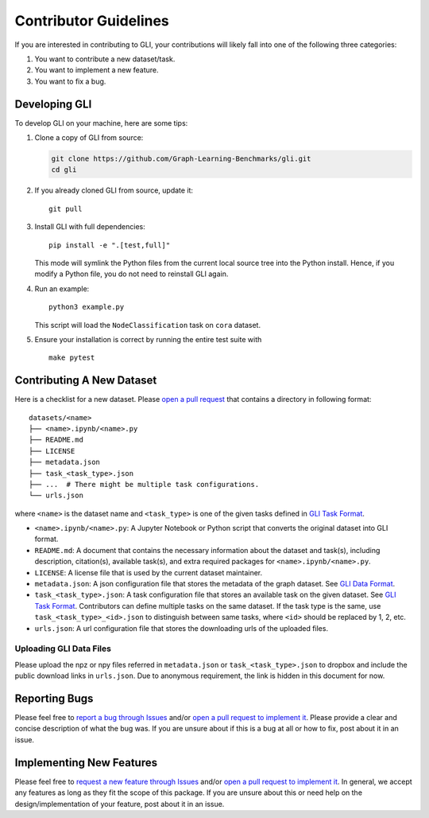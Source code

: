 Contributor Guidelines
===============================

If you are interested in contributing to GLI, your contributions will
likely fall into one of the following three categories:

1. You want to contribute a new dataset/task.
2. You want to implement a new feature.
3. You want to fix a bug.

Developing GLI
--------------

To develop GLI on your machine, here are some tips:

1. Clone a copy of GLI from source:

   .. code:: bash

      git clone https://github.com/Graph-Learning-Benchmarks/gli.git
      cd gli

2. If you already cloned GLI from source, update it:

   ::

      git pull

3. Install GLI with full dependencies:

   ::

      pip install -e ".[test,full]"

   This mode will symlink the Python files from the current local source
   tree into the Python install. Hence, if you modify a Python file, you
   do not need to reinstall GLI again.

4. Run an example:

   ::

      python3 example.py

   This script will load the ``NodeClassification`` task on ``cora``
   dataset.

5. Ensure your installation is correct by running the entire test suite
   with

   ::

        make pytest

Contributing A New Dataset
--------------------------

Here is a checklist for a new dataset. Please `open a pull
request <https://github.com/Graph-Learning-Benchmarks/gli/pulls>`__
that contains a directory in following format:

::

   datasets/<name>
   ├── <name>.ipynb/<name>.py
   ├── README.md
   ├── LICENSE
   ├── metadata.json
   ├── task_<task_type>.json
   ├── ...  # There might be multiple task configurations.
   └── urls.json

where ``<name>`` is the dataset name and ``<task_type>`` is one of the
given tasks defined in `GLI Task Format <FORMAT.md#gli-task-format>`__.

-  ``<name>.ipynb/<name>.py``: A Jupyter Notebook or Python script that
   converts the original dataset into GLI format.
-  ``README.md``: A document that contains the necessary information
   about the dataset and task(s), including description, citation(s),
   available task(s), and extra required packages for
   ``<name>.ipynb/<name>.py``.
-  ``LICENSE``: A license file that is used by the current dataset maintainer.
-  ``metadata.json``: A json configuration file that stores the metadata
   of the graph dataset. See `GLI Data
   Format <FORMAT.md#gli-data-format>`__.
-  ``task_<task_type>.json``: A task configuration file that stores an
   available task on the given dataset. See `GLI Task
   Format <FORMAT.md#gli-task-format>`__. Contributors can define
   multiple tasks on the same dataset. If the task type is the same, use
   ``task_<task_type>_<id>.json`` to distinguish between same tasks,
   where ``<id>`` should be replaced by 1, 2, etc.
-  ``urls.json``: A url configuration file that stores the downloading
   urls of the uploaded files.

Uploading GLI Data Files
~~~~~~~~~~~~~~~~~~~~~~~~

Please upload the npz or npy files referred in ``metadata.json`` or
``task_<task_type>.json`` to dropbox and include the public download links in ``urls.json``. Due to anonymous requirement, the link is hidden in this document for now.

Reporting Bugs
--------------

Please feel free to `report a bug through
Issues <https://github.com/Graph-Learning-Benchmarks/gli/issues/new?assignees=&labels=bug&template=bug_report.md&title=%5BBUG%5D>`__
and/or `open a pull request to implement
it <https://github.com/Graph-Learning-Benchmarks/gli/pulls>`__.
Please provide a clear and concise description of what the bug was. If
you are unsure about if this is a bug at all or how to fix, post about
it in an issue.

Implementing New Features
-------------------------

Please feel free to `request a new feature through
Issues <https://github.com/Graph-Learning-Benchmarks/gli/issues/new?assignees=&labels=enhancement&template=feature_request.md&title=%5BFEATURE+REQUEST%5D>`__
and/or `open a pull request to implement
it <https://github.com/Graph-Learning-Benchmarks/gli/pulls>`__.
In general, we accept any features as long as they fit the scope of this
package. If you are unsure about this or need help on the
design/implementation of your feature, post about it in an issue.
